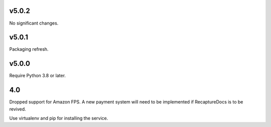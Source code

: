 v5.0.2
======

No significant changes.


v5.0.1
======

Packaging refresh.

v5.0.0
======

Require Python 3.8 or later.

4.0
===

Dropped support for Amazon FPS. A new payment system will need to
be implemented if RecaptureDocs is to be revived.

Use virtualenv and pip for installing the service.
